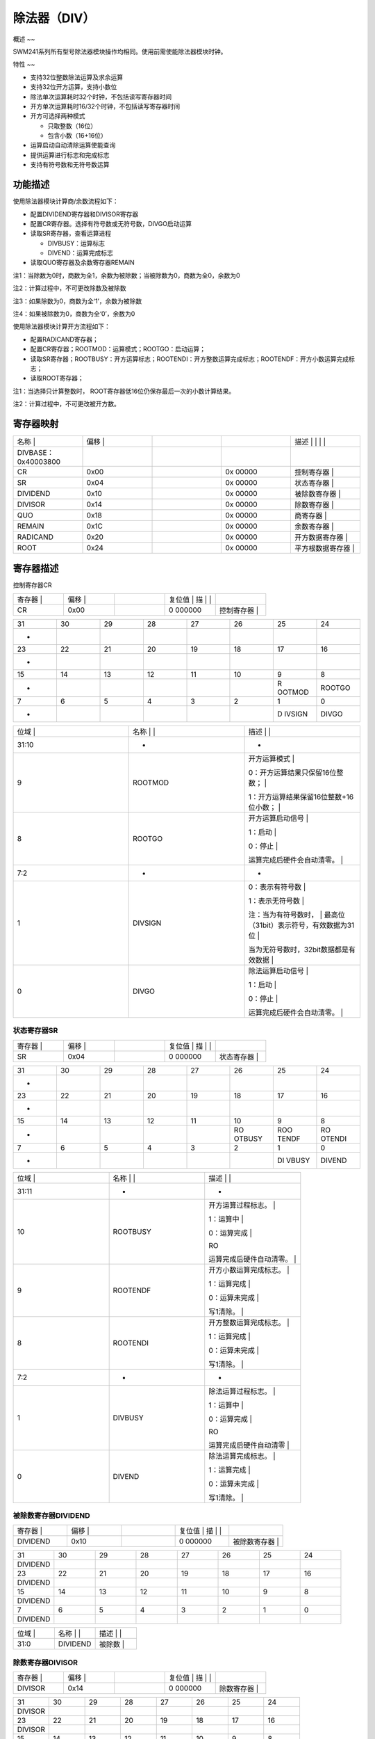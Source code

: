 .. vim: syntax=rst

除法器（DIV）
---------------------------

概述
~~

SWM241系列所有型号除法器模块操作均相同。使用前需使能除法器模块时钟。

特性
~~

-  支持32位整数除法运算及求余运算

-  支持32位开方运算，支持小数位

-  除法单次运算耗时32个时钟，不包括读写寄存器时间

-  开方单次运算耗时16/32个时钟，不包括读写寄存器时间

-  开方可选择两种模式

   -  只取整数（16位）

   -  包含小数（16+16位）

-  运算启动自动清除运算使能查询

-  提供运算进行标志和完成标志

-  支持有符号数和无符号数运算

功能描述
~~~~~~~~~~~~~~~~~~~~~~~~~~~~

使用除法器模块计算商/余数流程如下：

-  配置DIVIDEND寄存器和DIVISOR寄存器

-  配置CR寄存器。选择有符号数或无符号数，DIVGO启动运算

-  读取SR寄存器，查看运算进程

   -  DIVBUSY：运算标志

   -  DIVEND：运算完成标志

-  读取QUO寄存器及余数寄存器REMAIN

注1：当除数为0时，商数为全1，余数为被除数；当被除数为0，商数为全0，余数为0

注2：计算过程中，不可更改除数及被除数

注3：如果除数为0，商数为全‘1’，余数为被除数

注4：如果被除数为0，商数为全‘0’，余数为0

使用除法器模块计算开方流程如下：

-  配置RADICAND寄存器；

-  配置CR寄存器；ROOTMOD：运算模式；ROOTGO：启动运算；

-  读取SR寄存器；ROOTBUSY：开方运算标志；ROOTENDI：开方整数运算完成标志；ROOTENDF：开方小数运算完成标志；

-  读取ROOT寄存器；

注1：当选择只计算整数时， ROOT寄存器低16位仍保存最后一次的小数计算结果。

注2：计算过程中，不可更改被开方数。

寄存器映射
~~~~~~~~~~~~~~~~~~~~~~~~~~~~~

.. list-table::
   :widths: 20 20 20 20 20
   :header-rows: 0


   * - 名称   |
     - | 偏移 |
     - |
     - |
     - 描述                       | | | |

   * - DIVBASE：0x40003800
     - 
     -
     -
     -

   * - CR
     - 0x00
     -
     - 0x 00000
     - 控制寄存器                 |

   * - SR
     - 0x04
     -
     - 0x 00000
     - 状态寄存器                 |

   * - DIVIDEND
     - 0x10
     -
     - 0x 00000
     - 被除数寄存器               |

   * - DIVISOR
     - 0x14
     -
     - 0x 00000
     - 除数寄存器                 |

   * - QUO
     - 0x18
     -
     - 0x 00000
     - 商寄存器                   |

   * - REMAIN
     - 0x1C
     -
     - 0x 00000
     - 余数寄存器                 |

   * - RADICAND
     - 0x20
     -
     - 0x 00000
     - 开方数据寄存器             |

   * - ROOT
     - 0x24
     -
     - 0x 00000
     - 平方根数据寄存器           |


寄存器描述
~~~~~~~~~~~~~~~~~~~~~~~~~~~

控制寄存器CR

.. list-table::
   :widths: 20 20 20 20 20
   :header-rows: 0


   * - 寄存器 |
     - | 偏移 |
     - |
     - 复位值 |    描 | |
     - |

   * - CR
     - 0x00
     -
     - 0 000000
     - 控制寄存器                 |


.. list-table::
   :widths: 12 12 12 12 12 12 12 12
   :header-rows: 0


   * - 31
     - 30
     - 29
     - 28
     - 27
     - 26
     - 25
     - 24

   * - -
     -
     -
     -
     -
     -
     -
     -

   * - 23
     - 22
     - 21
     - 20
     - 19
     - 18
     - 17
     - 16

   * - -
     -
     -
     -
     -
     -
     -
     -

   * - 15
     - 14
     - 13
     - 12
     - 11
     - 10
     - 9
     - 8

   * - -
     -
     -
     -
     -
     -
     - R OOTMOD
     - ROOTGO

   * - 7
     - 6
     - 5
     - 4
     - 3
     - 2
     - 1
     - 0

   * - -
     -
     -
     -
     -
     -
     - D IVSIGN
     - DIVGO


.. list-table::
   :widths: 33 33 33
   :header-rows: 0


   * - 位域 |
     - 名称     | |
     - 描述                                        | |

   * - 31:10
     - -
     - -

   * - 9
     - ROOTMOD
     - 开方运算模式                                |

       0：开方运算结果只保留16位整数；             |

       1：开方运算结果保留16位整数+16位小数；      |

   * - 8
     - ROOTGO
     - 开方运算启动信号                            |

       1：启动                                     |

       0：停止                                     |

       运算完成后硬件会自动清零。                  |

   * - 7:2
     - -
     - -

   * - 1
     - DIVSIGN
     - 0：表示有符号数                             |

       1：表示无符号数                             |

       注：当为有符号数时，                        | 最高位（31bit）表示符号，有效数据为31位  |

       当为无符号数时，32bit数据都是有效数据       |

   * - 0
     - DIVGO
     - 除法运算启动信号                            |

       1：启动                                     |

       0：停止                                     |

       运算完成后硬件会自动清零。                  |


状态寄存器SR
^^^^^^^^^^^^^^^^^^^^^^^^^^^^^^^^^^^

.. list-table::
   :widths: 20 20 20 20 20
   :header-rows: 0


   * - 寄存器 |
     - | 偏移 |
     - |
     - 复位值 |    描 | |
     - |

   * - SR
     - 0x04
     -
     - 0 000000
     - 状态寄存器                 |


.. list-table::
   :widths: 12 12 12 12 12 12 12 12
   :header-rows: 0


   * - 31
     - 30
     - 29
     - 28
     - 27
     - 26
     - 25
     - 24

   * - -
     -
     -
     -
     -
     -
     -
     -

   * - 23
     - 22
     - 21
     - 20
     - 19
     - 18
     - 17
     - 16

   * - -
     -
     -
     -
     -
     -
     -
     -

   * - 15
     - 14
     - 13
     - 12
     - 11
     - 10
     - 9
     - 8

   * - -
     -
     -
     -
     -
     - RO OTBUSY
     - ROO TENDF
     - RO OTENDI

   * - 7
     - 6
     - 5
     - 4
     - 3
     - 2
     - 1
     - 0

   * - -
     -
     -
     -
     -
     -
     - DI VBUSY
     - DIVEND


.. list-table::
   :widths: 33 33 33
   :header-rows: 0


   * - 位域 |
     - 名称     | |
     - 描述                                        | |

   * - 31:11
     - -
     - -

   * - 10
     - ROOTBUSY
     - 开方运算过程标志。                          |

       1：运算中                                   |

       0：运算完成                                 |

       RO

       运算完成后硬件自动清零。                    |

   * - 9
     - ROOTENDF
     - 开方小数运算完成标志。                      |

       1：运算完成                                 |

       0：运算未完成                               |

       写1清除。                                   |

   * - 8
     - ROOTENDI
     - 开方整数运算完成标志。                      |

       1：运算完成                                 |

       0：运算未完成                               |

       写1清除。                                   |

   * - 7:2
     - -
     - -

   * - 1
     - DIVBUSY
     - 除法运算过程标志。                          |

       1：运算中                                   |

       0：运算完成                                 |

       RO

       运算完成后硬件自动清零                      |

   * - 0
     - DIVEND
     - 除法运算完成标志。                          |

       1：运算完成                                 |

       0：运算未完成                               |

       写1清除。                                   |


被除数寄存器DIVIDEND
^^^^^^^^^^^^^^^^^^^^^^^^^^^^^^^^

.. list-table::
   :widths: 20 20 20 20 20
   :header-rows: 0


   * - 寄存器 |
     - | 偏移 |
     - |
     - 复位值 |    描 | |
     - |

   * - DIVIDEND
     - 0x10
     -
     - 0 000000
     - 被除数寄存器               |


.. list-table::
   :widths: 12 12 12 12 12 12 12 12
   :header-rows: 0


   * - 31
     - 30
     - 29
     - 28
     - 27
     - 26
     - 25
     - 24

   * - DIVIDEND
     -
     -
     -
     -
     -
     -
     -

   * - 23
     - 22
     - 21
     - 20
     - 19
     - 18
     - 17
     - 16

   * - DIVIDEND
     -
     -
     -
     -
     -
     -
     -

   * - 15
     - 14
     - 13
     - 12
     - 11
     - 10
     - 9
     - 8

   * - DIVIDEND
     -
     -
     -
     -
     -
     -
     -

   * - 7
     - 6
     - 5
     - 4
     - 3
     - 2
     - 1
     - 0

   * - DIVIDEND
     -
     -
     -
     -
     -
     -
     -


.. list-table::
   :widths: 33 33 33
   :header-rows: 0


   * - 位域 |
     - 名称     | |
     - 描述                                        | |

   * - 31:0
     - DIVIDEND
     - 被除数                                      |


除数寄存器DIVISOR
^^^^^^^^^^^^^^^^^^^^^^^^^^^^^^^

.. list-table::
   :widths: 20 20 20 20 20
   :header-rows: 0


   * - 寄存器 |
     - | 偏移 |
     - |
     - 复位值 |    描 | |
     - |

   * - DIVISOR
     - 0x14
     -
     - 0 000000
     - 除数寄存器                 |


.. list-table::
   :widths: 12 12 12 12 12 12 12 12
   :header-rows: 0


   * - 31
     - 30
     - 29
     - 28
     - 27
     - 26
     - 25
     - 24

   * - DIVISOR
     -
     -
     -
     -
     -
     -
     -

   * - 23
     - 22
     - 21
     - 20
     - 19
     - 18
     - 17
     - 16

   * - DIVISOR
     -
     -
     -
     -
     -
     -
     -

   * - 15
     - 14
     - 13
     - 12
     - 11
     - 10
     - 9
     - 8

   * - DIVISOR
     -
     -
     -
     -
     -
     -
     -

   * - 7
     - 6
     - 5
     - 4
     - 3
     - 2
     - 1
     - 0

   * - DIVISOR
     -
     -
     -
     -
     -
     -
     -


.. list-table::
   :widths: 33 33 33
   :header-rows: 0


   * - 位域 |
     - 名称     | |
     - 描述                                        | |

   * - 31:0
     - DIVISOR
     - 除数                                        |


商寄存器QUO
^^^^^^^^^^^^^^^^^^^^^^^^^^^^^^

.. list-table::
   :widths: 20 20 20 20 20
   :header-rows: 0


   * - 寄存器 |
     - | 偏移 |
     - |
     - 复位值 |    描 | |
     - |

   * - QUO
     - 0x18
     -
     - 0 000000
     - 商寄存器                   |


.. list-table::
   :widths: 12 12 12 12 12 12 12 12
   :header-rows: 0


   * - 31
     - 30
     - 29
     - 28
     - 27
     - 26
     - 25
     - 24

   * - QUO
     -
     -
     -
     -
     -
     -
     -

   * - 23
     - 22
     - 21
     - 20
     - 19
     - 18
     - 17
     - 16

   * - QUO
     -
     -
     -
     -
     -
     -
     -

   * - 15
     - 14
     - 13
     - 12
     - 11
     - 10
     - 9
     - 8

   * - QUO
     -
     -
     -
     -
     -
     -
     -

   * - 7
     - 6
     - 5
     - 4
     - 3
     - 2
     - 1
     - 0

   * - QUO
     -
     -
     -
     -
     -
     -
     -


.. list-table::
   :widths: 33 33 33
   :header-rows: 0


   * - 位域 |
     - 名称     | |
     - 描述                                        | |

   * - 31:0
     - QUO
     - 商数                                        |


余数寄存器REMAIN
^^^^^^^^^^^^^^^^^^^^^^^^^^^^^^^

.. list-table::
   :widths: 20 20 20 20 20
   :header-rows: 0


   * - 寄存器 |
     - | 偏移 |
     - |
     - 复位值 |    描 | |
     - |
   * - REMAIN
     - 0x1C
     -
     - 0 000000
     - 余数寄存器                 |


.. list-table::
   :widths: 12 12 12 12 12 12 12 12
   :header-rows: 0


   * - 31
     - 30
     - 29
     - 28
     - 27
     - 26
     - 25
     - 24

   * - REMAIN
     -
     -
     -
     -
     -
     -
     -

   * - 23
     - 22
     - 21
     - 20
     - 19
     - 18
     - 17
     - 16

   * - REMAIN
     -
     -
     -
     -
     -
     -
     -

   * - 15
     - 14
     - 13
     - 12
     - 11
     - 10
     - 9
     - 8

   * - REMAIN
     -
     -
     -
     -
     -
     -
     -

   * - 7
     - 6
     - 5
     - 4
     - 3
     - 2
     - 1
     - 0

   * - REMAIN
     -
     -
     -
     -
     -
     -
     -


.. list-table::
   :widths: 33 33 33
   :header-rows: 0


   * - 位域 |
     - 名称     | |
     - 描述                                        | |

   * - 31:0
     - REMAIN
     - 余数                                        |


平方数据寄存器RADICAND
^^^^^^^^^^^^^^^^^^^^^^^^^^^^^^^^^^^^^^

.. list-table::
   :widths: 20 20 20 20 20
   :header-rows: 0


   * - 寄存器 |
     - | 偏移 |
     - |
     - 复位值 |    描 | |
     - |

   * - RADICAND
     - 0x20
     -
     - 0 000000
     - 平方数据寄存器             |


.. list-table::
   :widths: 12 12 12 12 12 12 12 12
   :header-rows: 0


   * - 31
     - 30
     - 29
     - 28
     - 27
     - 26
     - 25
     - 24

   * - RADICAND
     -
     -
     -
     -
     -
     -
     -

   * - 23
     - 22
     - 21
     - 20
     - 19
     - 18
     - 17
     - 16

   * - RADICAND
     -
     -
     -
     -
     -
     -
     -

   * - 15
     - 14
     - 13
     - 12
     - 11
     - 10
     - 9
     - 8

   * - RADICAND
     -
     -
     -
     -
     -
     -
     -

   * - 7
     - 6
     - 5
     - 4
     - 3
     - 2
     - 1
     - 0

   * - RADICAND
     -
     -
     -
     -
     -
     -
     -


.. list-table::
   :widths: 33 33 33
   :header-rows: 0


   * - 位域 |
     - 名称     | |
     - 描述                                        | |

   * - 31:0
     - RADICAND
     - 平方数据                                    |


平方根寄存器ROOT
^^^^^^^^^^^^^^^^^^^^^^^^^^^^^^^^^

.. list-table::
   :widths: 20 20 20 20 20
   :header-rows: 0


   * - 寄存器 |
     - | 偏移 |
     - |
     - 复位值 |    描 | |
     - |

   * - ROOT
     - 0x24
     -
     - 0 000000
     - 平方根数据寄存器           |


.. list-table::
   :widths: 12 12 12 12 12 12 12 12
   :header-rows: 0


   * - 31
     - 30
     - 29
     - 28
     - 27
     - 26
     - 25
     - 24

   * - ROOTI
     -
     -
     -
     -
     -
     -
     -

   * - 23
     - 22
     - 21
     - 20
     - 19
     - 18
     - 17
     - 16

   * - ROOTI
     -
     -
     -
     -
     -
     -
     -

   * - 15
     - 14
     - 13
     - 12
     - 11
     - 10
     - 9
     - 8

   * - ROOTF
     -
     -
     -
     -
     -
     -
     -

   * - 7
     - 6
     - 5
     - 4
     - 3
     - 2
     - 1
     - 0

   * - ROOTF
     -
     -
     -
     -
     -
     -
     -


.. list-table::
   :widths: 33 33 33
   :header-rows: 0


   * - 位域 |
     - 名称     | |
     - 描述                                        | |

   * - 31:16
     - ROOTI
     - 平方根整数数据                              |

   * - 15:0
     - ROOTF
     - 平方根小数数据                              |

